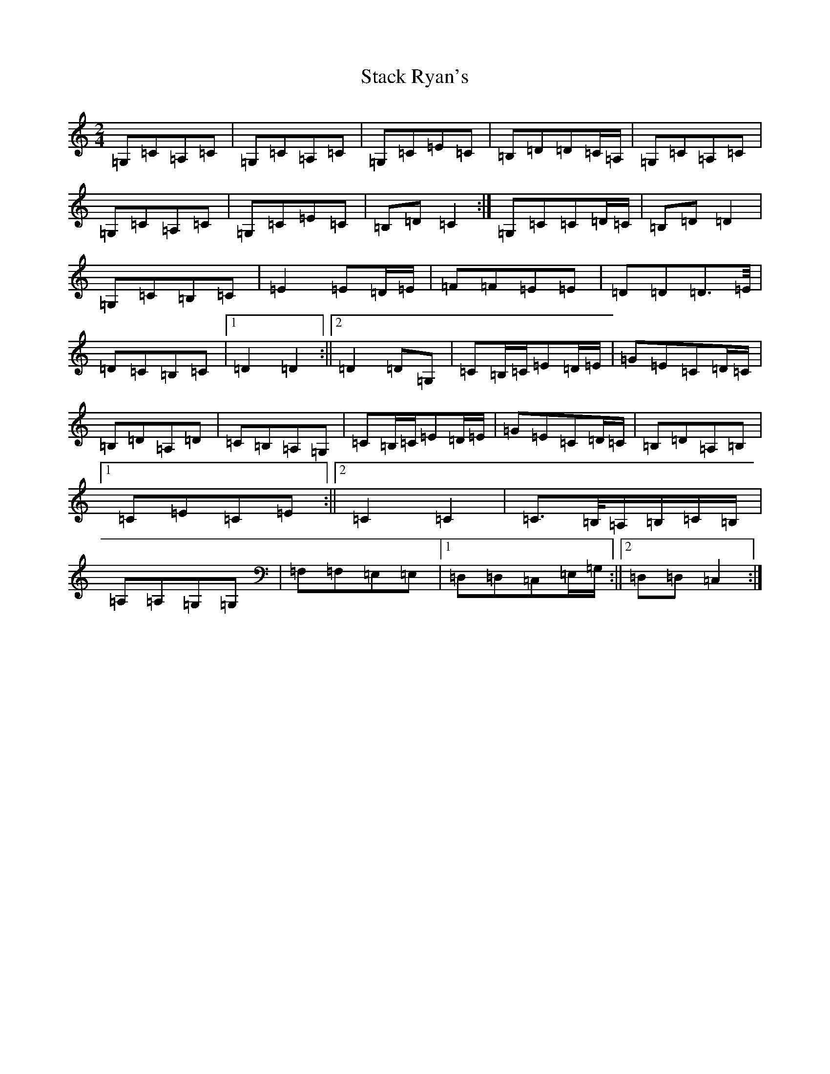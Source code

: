 X: 20134
T: Stack Ryan's
S: https://thesession.org/tunes/5271#setting17502
R: polka
M:2/4
L:1/8
K: C Major
=G,=C=A,=C|=G,=C=A,=C|=G,=C=E=C|=B,=D=D=C/2=A,/2|=G,=C=A,=C|=G,=C=A,=C|=G,=C=E=C|=B,=D=C2:|=G,=C=C=D/2=C/2|=B,=D=D2|=G,=C=B,=C|=E2=E=D/2=E/2|=F=F=E=E|=D=D=D>=E/2|=D=C=B,=C|1=D2=D2:||2=D2=D=G,|=C=B,/2=C/2=E=D/2=E/2|=G=E=C=D/2=C/2|=B,=D=A,=D|=C=B,=A,=G,|=C=B,/2=C/2=E=D/2=E/2|=G=E=C=D/2=C/2|=B,=D=A,=B,|1=C=E=C=E:||2=C2=C2|=C>=B,/2=A,/2=B,/2=C/2=B,/2|=A,=A,=G,=G,|=F,=F,=E,=E,|1=D,=D,=C,=E,/2=G,/2:||2=D,=D,=C,2:|